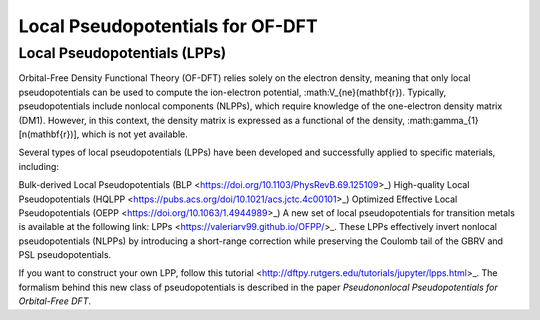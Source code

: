 .. _Pseudopotentials:

Local Pseudopotentials for OF-DFT
=================================

Local Pseudopotentials (LPPs)
-----------------------------


Orbital-Free Density Functional Theory (OF-DFT) relies solely on the electron density, meaning that only local pseudopotentials can be used to compute the ion-electron potential, :math:V_{ne}(\mathbf{r}). Typically, pseudopotentials include nonlocal components (NLPPs), which require knowledge of the one-electron density matrix (DM1). However, in this context, the density matrix is expressed as a functional of the density, :math:\gamma_{1}[n(\mathbf{r})], which is not yet available.

Several types of local pseudopotentials (LPPs) have been developed and successfully applied to specific materials, including:

Bulk-derived Local Pseudopotentials (BLP <https://doi.org/10.1103/PhysRevB.69.125109>_)
High-quality Local Pseudopotentials (HQLPP <https://pubs.acs.org/doi/10.1021/acs.jctc.4c00101>_)
Optimized Effective Local Pseudopotentials (OEPP <https://doi.org/10.1063/1.4944989>_)
A new set of local pseudopotentials for transition metals is available at the following link: LPPs <https://valeriarv99.github.io/OFPP/>_. These LPPs effectively invert nonlocal pseudopotentials (NLPPs) by introducing a short-range correction while preserving the Coulomb tail of the GBRV and PSL pseudopotentials.

If you want to construct your own LPP, follow this tutorial <http://dftpy.rutgers.edu/tutorials/jupyter/lpps.html>_. The formalism behind this new class of pseudopotentials is described in the paper *Pseudononlocal Pseudopotentials for Orbital-Free DFT*.
